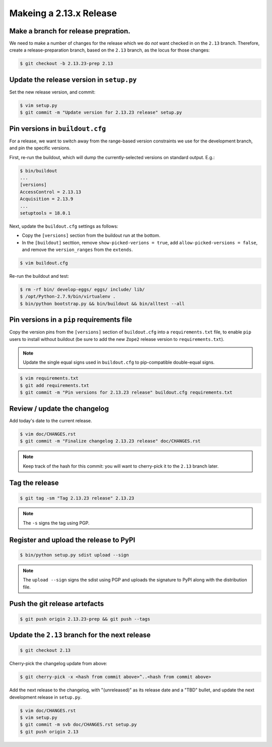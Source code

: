 Makeing a 2.13.x Release
========================

Make a branch for release prepration.
-------------------------------------

We need to make a number of changes for the release which we do *not* want
checked in on the ``2.13`` branch.  Therefore, create a release-preparation
branch, based on the ``2.13`` branch, as the locus for those changes:

.. code-block:: bash

   $ git checkout -b 2.13.23-prep 2.13

Update the release version in ``setup.py``
------------------------------------------

Set the new release version, and commit:

.. code-block:: bash

   $ vim setup.py
   $ git commit -m "Update version for 2.13.23 release" setup.py

Pin versions in ``buildout.cfg``
--------------------------------

For a release, we want to switch away from the range-based version constraints
we use for the development branch, and pin the specific versions.

First, re-run the buildout, which will dump the currently-selected versions
on standard output.  E.g.:

.. code-block:: bash

   $ bin/buildout
   ...
   [versions]
   AccessControl = 2.13.13
   Acquisition = 2.13.9
   ...
   setuptools = 18.0.1

Next, update the ``buildout.cfg`` settings as follows:

- Copy the ``[versions]`` section from the buildout run at the bottom.
- In the ``[buildout]`` secttion, remove ``show-picked-verions = true``,
  add ``allow-picked-versions = false``, and remove the ``version_ranges``
  from the ``extends``.

.. code-block:: bash

   $ vim buildout.cfg

Re-run the buildout and test:

.. code-block:: bash

   $ rm -rf bin/ develop-eggs/ eggs/ include/ lib/
   $ /opt/Python-2.7.9/bin/virtualenv .
   $ bin/python bootstrap.py && bin/buildout && bin/alltest --all

Pin versions in a ``pip`` requirements file
-------------------------------------------

Copy the version pins from the ``[versions]`` section of ``buildout.cfg``
into a ``requirements.txt`` file, to enable ``pip`` users to install
without buildout (be sure to add the new ``Zope2`` release version to
``requirements.txt``).

.. note::

   Update the single equal signs used in ``buildout.cfg`` to pip-compatible
   double-equal signs.

.. code-block:: bash

   $ vim requirements.txt
   $ git add requirements.txt
   $ git commit -m "Pin versions for 2.13.23 release" buildout.cfg requirements.txt

Review / update the changelog
-----------------------------

Add today's date to the current release.

.. code-block:: bash

   $ vim doc/CHANGES.rst
   $ git commit -m "Finalize changelog 2.13.23 release" doc/CHANGES.rst

.. note::
   
   Keep track of the hash for this commit:  you will want to cherry-pick
   it to the ``2.13`` branch later.

Tag the release
---------------

.. code-block:: bash

   $ git tag -sm "Tag 2.13.23 release" 2.13.23

.. note::

   The ``-s`` signs the tag using PGP.

Register and upload the release to PyPI
---------------------------------------

.. code-block:: bash

   $ bin/python setup.py sdist upload --sign

.. note::

   The ``upload --sign`` signs the sdist using PGP and uploads the signature
   to PyPI along with the distribution file.

Push the git release artefacts
------------------------------

.. code-block:: bash

   $ git push origin 2.13.23-prep && git push --tags

Update the ``2.13`` branch for the next release
-----------------------------------------------

.. code-block:: bash

   $ git checkout 2.13

Cherry-pick the changelog update from above:

.. code-block:: bash

   $ git cherry-pick -x <hash from commit above>^..<hash from commit above>

Add the next release to the changelog, with "(unreleased)" as its release
date and a "TBD" bullet, and update the next development release in
``setup.py``.

.. code-block:: bash

   $ vim doc/CHANGES.rst
   $ vim setup.py
   $ git commit -m svb doc/CHANGES.rst setup.py
   $ git push origin 2.13
